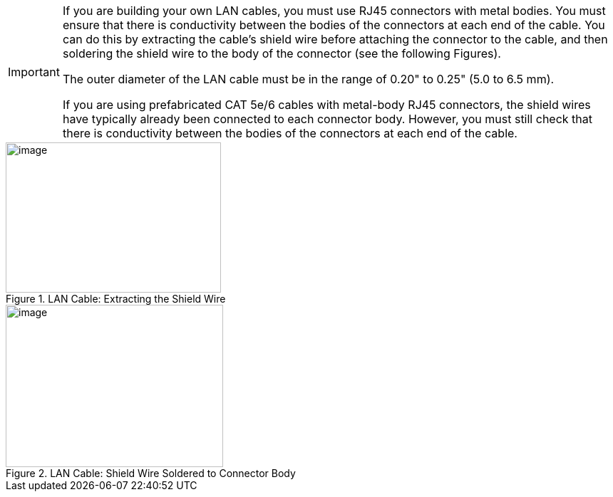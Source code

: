 
[IMPORTANT]

========================================

If you are building your own LAN cables, you must use RJ45 connectors with metal bodies. You must ensure that there is conductivity between the bodies of the connectors at each end of the cable. You can do this by extracting the cable's shield wire before attaching the connector to the cable, and then soldering the shield wire to the body of the connector (see the following Figures).

The outer diameter of the LAN cable must be in the range of 0.20" to 0.25" (5.0 to 6.5 mm).

If you are using prefabricated CAT 5e/6 cables with metal-body RJ45 connectors, the shield wires have typically already been connected to each connector body. However, you must still check that there is conductivity between the bodies of the connectors at each end of the cable.

========================================

[#f_LAN-Cable-Extracting-the-Shield-Wire]

.LAN Cable: Extracting the Shield Wire

image::ROOT:/IZA800G/image32.png[image,width=302,height=211]

[#f_LAN-Cable-Shield-Wire-Soldered-to-Connector-Body]

.LAN Cable: Shield Wire Soldered to Connector Body

image::ROOT:/IZA800G/image33.png[image,width=305,height=228]
